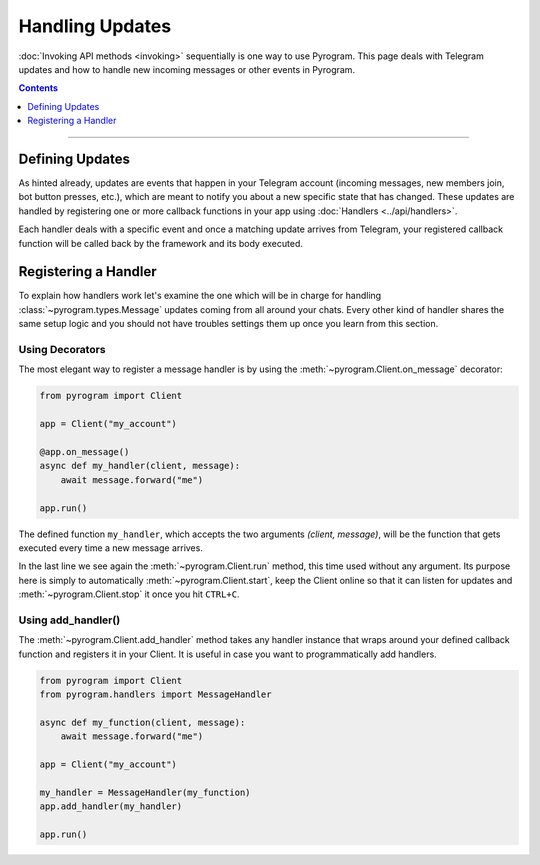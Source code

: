 Handling Updates
================

:doc:`Invoking API methods <invoking>` sequentially is one way to use Pyrogram. This page deals with Telegram updates
and how to handle new incoming messages or other events in Pyrogram.

.. contents:: Contents
    :backlinks: none
    :depth: 1
    :local:

-----

Defining Updates
----------------

As hinted already, updates are events that happen in your Telegram account (incoming messages, new members join,
bot button presses, etc.), which are meant to notify you about a new specific state that has changed. These updates are
handled by registering one or more callback functions in your app using :doc:`Handlers <../api/handlers>`.

Each handler deals with a specific event and once a matching update arrives from Telegram, your registered callback
function will be called back by the framework and its body executed.

Registering a Handler
---------------------

To explain how handlers work let's examine the one which will be in charge for handling :class:`~pyrogram.types.Message`
updates coming from all around your chats. Every other kind of handler shares the same setup logic and you should not
have troubles settings them up once you learn from this section.

Using Decorators
^^^^^^^^^^^^^^^^

The most elegant way to register a message handler is by using the :meth:`~pyrogram.Client.on_message` decorator:

.. code-block:: python

    from pyrogram import Client

    app = Client("my_account")

    @app.on_message()
    async def my_handler(client, message):
        await message.forward("me")

    app.run()

The defined function ``my_handler``, which accepts the two arguments *(client, message)*, will be the function that gets
executed every time a new message arrives.

In the last line we see again the :meth:`~pyrogram.Client.run` method, this time used without any argument.
Its purpose here is simply to automatically :meth:`~pyrogram.Client.start`, keep the Client online so that it can listen
for updates and :meth:`~pyrogram.Client.stop` it once you hit ``CTRL+C``.

Using add_handler()
^^^^^^^^^^^^^^^^^^^

The :meth:`~pyrogram.Client.add_handler` method takes any handler instance that wraps around your defined callback
function and registers it in your Client. It is useful in case you want to programmatically add handlers.

.. code-block:: python

    from pyrogram import Client
    from pyrogram.handlers import MessageHandler

    async def my_function(client, message):
        await message.forward("me")

    app = Client("my_account")

    my_handler = MessageHandler(my_function)
    app.add_handler(my_handler)

    app.run()
